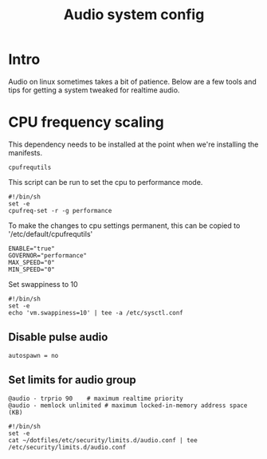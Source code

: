 #+TITLE: Audio system config

* Intro
Audio on linux sometimes takes a bit of patience. Below are a few tools and tips for getting
a system tweaked for realtime audio.


* CPU frequency scaling

This dependency needs to be installed at the point when we're installing the manifests.
#+begin_src shell :tangle .config/debian/manifests/audio
  cpufrequtils
#+end_src

This script can be run to set the cpu to performance mode.
#+begin_src shell :tangle bin/bin/setcpufreq.sh
  #!/bin/sh
  set -e
  cpufreq-set -r -g performance
#+end_src

To make the changes to cpu settings permanent, this can be copied to '/etc/default/cpufrequtils'
#+begin_src shell :tangle etc/default/cpufrequtils
  ENABLE="true"
  GOVERNOR="performance"
  MAX_SPEED="0"
  MIN_SPEED="0"
#+end_src


Set swappiness to 10
#+begin_src shell :tangle bin/bin/setswappiness.sh
  #!/bin/sh
  set -e
  echo 'vm.swappiness=10' | tee -a /etc/sysctl.conf
#+end_src


** Disable pulse audio

#+begin_src shell :tangle pulse/.pulse/client.conf
  autospawn = no
#+end_src


** Set limits for audio group

#+begin_src shell :tangle etc/security/limits.d/audio.conf
  @audio - trprio 90    # maximum realtime priority
  @audio - memlock unlimited # maximum locked-in-memory address space (KB)
#+end_src

#+begin_src shell :tangle bin/bin/setaudiolimits.sh
  #!/bin/sh
  set -e
  cat ~/dotfiles/etc/security/limits.d/audio.conf | tee /etc/security/limits.d/audio.conf
#+end_src
